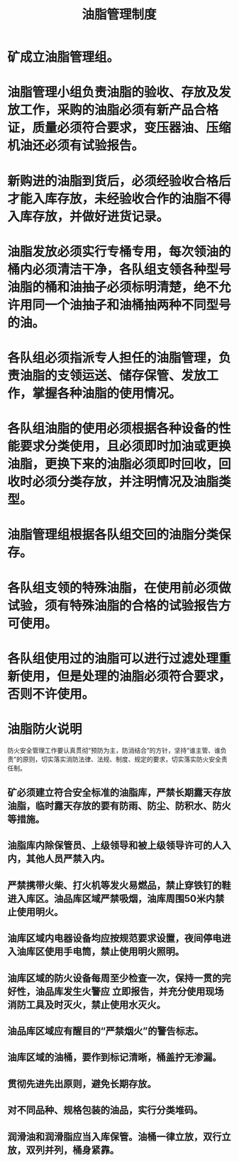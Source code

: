 :PROPERTIES:
:ID:       b4aaca1c-3fa3-47a8-8bae-4d9a1e09e878
:END:
#+title: 油脂管理制度
* 矿成立油脂管理组。
* 油脂管理小组负责油脂的验收、存放及发放工作，采购的油脂必须有新产品合格证，质量必须符合要求，变压器油、压缩机油还必须有试验报告。
* 新购进的油脂到货后，必须经验收合格后才能入库存放，未经验收合作的油脂不得入库存放，并做好进货记录。
* 油脂发放必须实行专桶专用，每次领油的桶内必须清洁干净，各队组支领各种型号油脂的桶和油抽子必须标明清楚，绝不允许用同一个油抽子和油桶抽两种不同型号的油。
* 各队组必须指派专人担任的油脂管理，负责油脂的支领运送、储存保管、发放工作，掌握各种油脂的使用情况。
* 各队组油脂的使用必须根据各种设备的性能要求分类使用，且必须即时加油或更换油脂，更换下来的油脂必须即时回收，回收时必须分类存放，并注明情况及油脂类型。
* 油脂管理组根据各队组交回的油脂分类保存。
* 各队组支领的特殊油脂，在使用前必须做试验，须有特殊油脂的合格的试验报告方可使用。
* 各队组使用过的油脂可以进行过滤处理重新使用，但是处理的油脂必须符合要求，否则不许使用。
* 油脂防火说明
防火安全管理工作要认真贯彻“预防为主，防消结合”的方针，坚持“谁主管、谁负责”的原则，切实落实消防法律、法规、制度、规定的要求，切实落实防火安全责任制。
** 矿必须建立符合安全标准的油脂库，严禁长期露天存放油脂，临时露天存放的要有防雨、防尘、防积水、防火等措施。
** 油脂库内除保管员、上级领导和被上级领导许可的人入内，其他人员严禁入内。
** 严禁携带火柴、打火机等发火易燃品，禁止穿铁钉的鞋进入库区。油品库区域严禁吸烟，油库周围50米内禁止使用明火。
** 油库区域内电器设备均应按规范要求设置，夜间停电进入油库区使用手电筒，禁止使用明火照明。
** 油库区域的防火设备每周至少检查一次，保持一贯的完好性，油品库发生火警应 立即报告，并充分使用现场消防工具及时灭火，禁止使用水灭火。
** 油品库区域应有醒目的“严禁烟火”的警告标志。
** 油库区域的油桶，要作到标记清晰，桶盖拧无渗漏。
** 贯彻先进先出原则，避免长期存放。
** 对不同品种、规格包装的油品，实行分类堆码。
** 润滑油和润滑脂应当入库保管。油桶一律立放，双行立放，双列并列，桶身紧靠。

